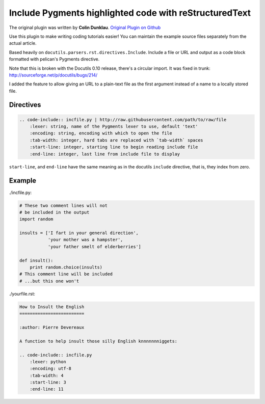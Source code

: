 Include Pygments highlighted code with reStructuredText
=======================================================

The original plugin was written by **Colin Dunklau**. 
`Original Plugin on Github <https://github.com/getpelican/pelican-plugins/tree/master/code_include>`_

Use this plugin to make writing coding tutorials easier! You can
maintain the example source files separately from the actual article.

Based heavily on ``docutils.parsers.rst.directives.Include``. Include
a file or URL and output as a code block formatted with pelican's Pygments
directive.

Note that this is broken with the Docutils 0.10 release, there's a
circular import. It was fixed in trunk:
http://sourceforge.net/p/docutils/bugs/214/

I added the feature to allow giving an URL to a plain-text file as the first
argument instead of a name to a locally stored file.

Directives
----------

.. code:: rst

    .. code-include:: incfile.py | http://raw.githubusercontent.com/path/to/raw/file
        :lexer: string, name of the Pygments lexer to use, default 'text'
        :encoding: string, encoding with which to open the file
        :tab-width: integer, hard tabs are replaced with `tab-width` spaces
        :start-line: integer, starting line to begin reading include file
        :end-line: integer, last line from include file to display

``start-line``, and ``end-line`` have the same meaning as in the
docutils ``include`` directive, that is, they index from zero.

Example
-------

./incfile.py:

.. code:: python

    # These two comment lines will not
    # be included in the output
    import random

    insults = ['I fart in your general direction',
               'your mother was a hampster',
               'your father smelt of elderberries']

    def insult():
        print random.choice(insults)
    # This comment line will be included
    # ...but this one won't

./yourfile.rst:

.. code:: rst

    How to Insult the English
    =========================

    :author: Pierre Devereaux

    A function to help insult those silly English knnnnnnniggets:

    .. code-include:: incfile.py
        :lexer: python
        :encoding: utf-8
        :tab-width: 4
        :start-line: 3
        :end-line: 11

